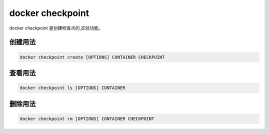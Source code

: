 docker checkpoint 
===============================

docker checkpoint 是创建检查点的,实验功能。

创建用法
------------------------

.. code-block:: bash 

    docker checkpoint create [OPTIONS] CONTAINER CHECKPOINT

查看用法
------------------------

.. code-block:: bash 

    docker checkpoint ls [OPTIONS] CONTAINER

删除用法
------------------------

.. code-block:: bash 

    docker checkpoint rm [OPTIONS] CONTAINER CHECKPOINT
